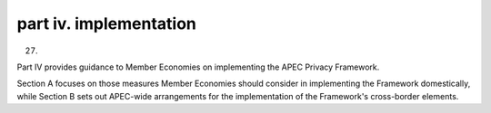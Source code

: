 part iv. implementation
===========================

27.

Part IV provides guidance to Member Economies 
on implementing the APEC Privacy Framework. 

Section A focuses on those measures Member Economies should consider
in implementing the Framework domestically, while Section B sets out APEC-wide
arrangements for the implementation of the Framework's cross-border elements.
